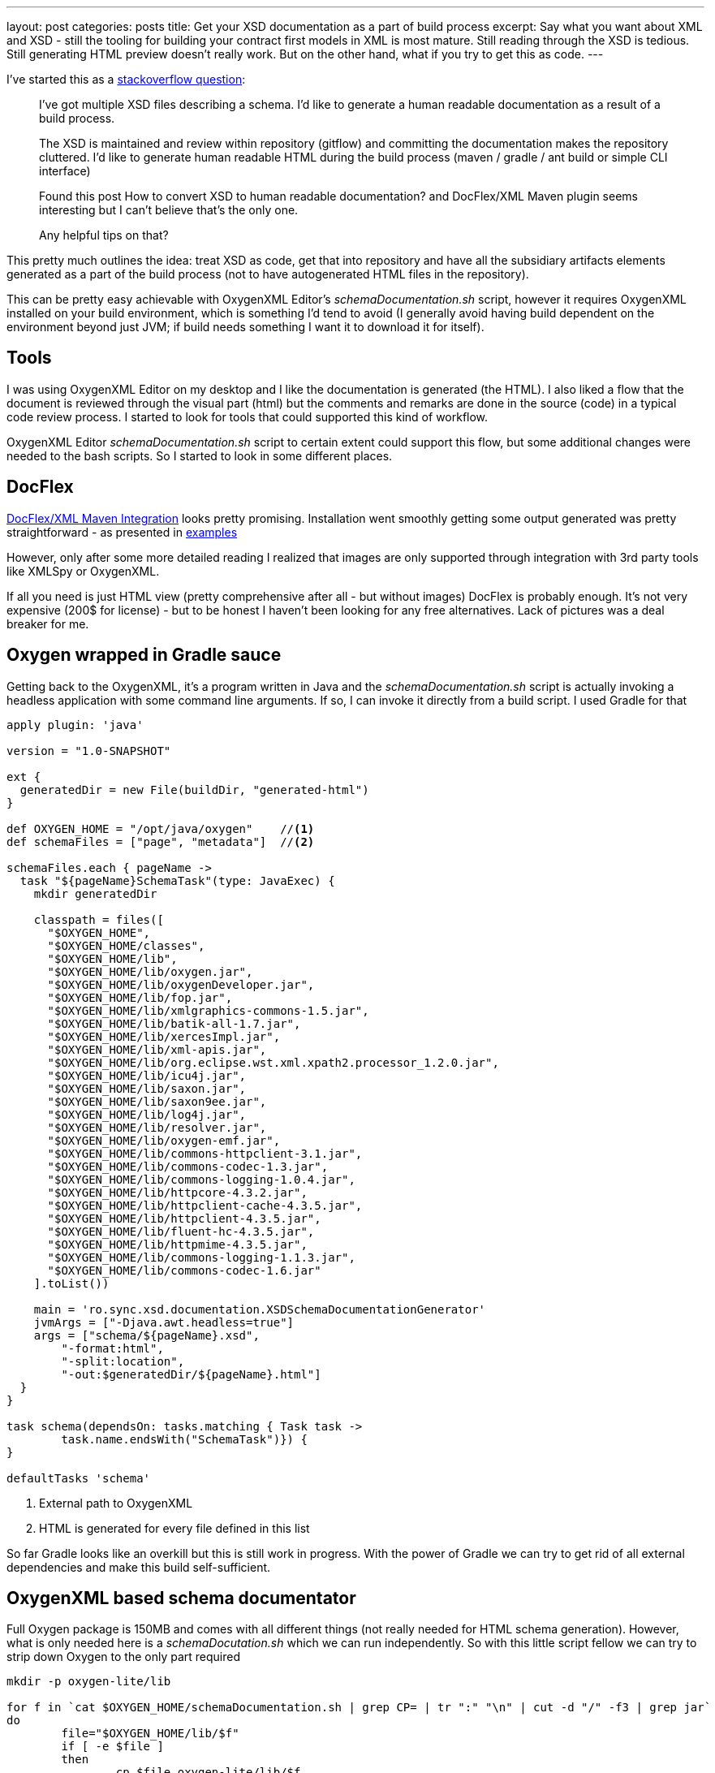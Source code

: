 ---
layout: post
categories: posts
title: Get your XSD documentation as a part of build process
excerpt: Say what you want about XML and XSD - still the tooling for building your contract first models in XML is most mature. Still reading through the XSD is tedious. Still generating HTML preview doesn't really work. But on the other hand, what if you try to get this as code. 
---


I've started this as a http://stackoverflow.com/questions/32106133/xsd-documentation-as-a-part-of-build-process[stackoverflow question]:

[quote]
____

I've got multiple XSD files describing a schema. I'd like to generate a human readable documentation as a result of a build process.

The XSD is maintained and review within repository (gitflow) and committing the documentation makes the repository cluttered. I'd like to generate human readable HTML during the build process (maven / gradle / ant build or simple CLI interface)

Found this post How to convert XSD to human readable documentation? and DocFlex/XML Maven plugin seems interesting but I can't believe that's the only one.

Any helpful tips on that?
____

This pretty much outlines the idea: treat XSD as code, get that into repository and have all the subsidiary artifacts elements generated as a part of the build process (not to have autogenerated HTML files in the repository). 

This can be pretty easy achievable with OxygenXML Editor's _schemaDocumentation.sh_ script, however it requires OxygenXML installed on your build environment, which is something I'd tend to avoid (I generally avoid having build dependent on the environment beyond just JVM; if build needs something I want it to download it for itself).
	
== Tools

I was using OxygenXML Editor on my desktop and I like the documentation is generated (the HTML). I also liked a flow that the document is reviewed through the visual part (html) but the comments and remarks are done in the source (code) in a typical code review process. I started to look for tools that could supported this kind of workflow. 

OxygenXML Editor _schemaDocumentation.sh_ script to certain extent could support this flow, but some additional changes were needed to the bash scripts. So I started to look in some different places. 

== DocFlex

http://www.filigris.com/docflex-xml/maven.php[DocFlex/XML Maven Integration] looks pretty promising. Installation went smoothly getting some output generated was pretty straightforward - as presented in http://www.filigris.com/docflex-xml/maven.php#plugin.example1[examples] 

However, only after some more detailed reading I realized that images are only supported through integration with 3rd party tools like XMLSpy or OxygenXML. 

If all you need is just HTML view (pretty comprehensive after all - but without images) DocFlex is probably enough. It's not very expensive (200$ for license) - but to be honest I haven't been looking for any free alternatives. Lack of pictures was a deal breaker for me. 

== Oxygen wrapped in Gradle sauce

Getting back to the OxygenXML, it's a program written in Java and the _schemaDocumentation.sh_ script is actually invoking a headless application with some command line arguments. If so, I can invoke it directly from a build script. I used Gradle for that 

[source, groovy]
----
apply plugin: 'java'

version = "1.0-SNAPSHOT"

ext {
  generatedDir = new File(buildDir, "generated-html")
}

def OXYGEN_HOME = "/opt/java/oxygen"	//<1>
def schemaFiles = ["page", "metadata"]	//<2>

schemaFiles.each { pageName -> 
  task "${pageName}SchemaTask"(type: JavaExec) {
    mkdir generatedDir

    classpath = files([
      "$OXYGEN_HOME", 
      "$OXYGEN_HOME/classes", 
      "$OXYGEN_HOME/lib", 
      "$OXYGEN_HOME/lib/oxygen.jar", 
      "$OXYGEN_HOME/lib/oxygenDeveloper.jar", 
      "$OXYGEN_HOME/lib/fop.jar", 
      "$OXYGEN_HOME/lib/xmlgraphics-commons-1.5.jar", 
      "$OXYGEN_HOME/lib/batik-all-1.7.jar", 
      "$OXYGEN_HOME/lib/xercesImpl.jar", 
      "$OXYGEN_HOME/lib/xml-apis.jar", 
      "$OXYGEN_HOME/lib/org.eclipse.wst.xml.xpath2.processor_1.2.0.jar", 
      "$OXYGEN_HOME/lib/icu4j.jar", 
      "$OXYGEN_HOME/lib/saxon.jar", 
      "$OXYGEN_HOME/lib/saxon9ee.jar", 
      "$OXYGEN_HOME/lib/log4j.jar", 
      "$OXYGEN_HOME/lib/resolver.jar", 
      "$OXYGEN_HOME/lib/oxygen-emf.jar", 
      "$OXYGEN_HOME/lib/commons-httpclient-3.1.jar", 
      "$OXYGEN_HOME/lib/commons-codec-1.3.jar", 
      "$OXYGEN_HOME/lib/commons-logging-1.0.4.jar", 
      "$OXYGEN_HOME/lib/httpcore-4.3.2.jar", 
      "$OXYGEN_HOME/lib/httpclient-cache-4.3.5.jar", 
      "$OXYGEN_HOME/lib/httpclient-4.3.5.jar", 
      "$OXYGEN_HOME/lib/fluent-hc-4.3.5.jar", 
      "$OXYGEN_HOME/lib/httpmime-4.3.5.jar", 
      "$OXYGEN_HOME/lib/commons-logging-1.1.3.jar", 
      "$OXYGEN_HOME/lib/commons-codec-1.6.jar"
    ].toList())
    
    main = 'ro.sync.xsd.documentation.XSDSchemaDocumentationGenerator'	
    jvmArgs = ["-Djava.awt.headless=true"]
    args = ["schema/${pageName}.xsd", 
    	"-format:html", 
    	"-split:location", 
    	"-out:$generatedDir/${pageName}.html"]	
  }	
}

task schema(dependsOn: tasks.matching { Task task -> 
	task.name.endsWith("SchemaTask")}) {
}

defaultTasks 'schema'
----
<1> External path to OxygenXML
<2> HTML is generated for every file defined in this list

So far Gradle looks like an overkill but this is still work in progress. With the power of Gradle we can try to get rid of all external dependencies and make this build self-sufficient. 

== OxygenXML based schema documentator

Full Oxygen package is 150MB and comes with all different things (not really needed for HTML schema generation). However, what is only needed here is a _schemaDocutation.sh_ which we can run independently. So with this little script fellow we can try to strip down Oxygen to the only part required

[source, bash]
----
mkdir -p oxygen-lite/lib

for f in `cat $OXYGEN_HOME/schemaDocumentation.sh | grep CP= | tr ":" "\n" | cut -d "/" -f3 | grep jar`
do
	file="$OXYGEN_HOME/lib/$f"
	if [ -e $file ] 
	then
		cp $file oxygen-lite/lib/$f
	fi
done

cp $OXYGEN_HOME/licensekey.txt oxygen-lite
----

Next step would be to combine the build with the stripped down ('lite') version of Oxygen. I used https://github.com/ysb33r/groovy-vfs[Groovy VFS] DSL library to be able to process external downloads and unzip my _Oxygen-lite_

[source, groovy]
----
buildscript {
  repositories {
    jcenter()
  }
  dependencies {
    classpath 'org.ysb33r.gradle:vfs-gradle-plugin:1.0-beta1'
    classpath 'commons-httpclient:commons-httpclient:3.1'
  }
}

apply plugin: 'org.ysb33r.vfs'
apply plugin: 'java'

version = "1.0-SNAPSHOT"

ext {
  downloadDir = new File(buildDir, "download")
  generatedDir = new File(buildDir, "generated-html")
}

task download << {
  mkdir downloadDir
  vfs {
    cp "zip:https://your-host/path-to-oxygen/oxygen-lite.zip",
    downloadDir, recursive:true, overwrite:true
  }
}

download {
  description "Downloading oxygen"
  outputs.dir downloadDir
}

def OXYGEN_HOME = "$downloadDir/oxygen-lite"
def schemaFiles = ["page", "metadata"]

apply plugin: 'java'

version = "1.0-SNAPSHOT"

ext {
  generatedDir = new File(buildDir, "generated-html")
}

def OXYGEN_HOME = "/opt/java/oxygen"	//<1>
def schemaFiles = ["page", "metadata"]	//<2>

schemaFiles.each { pageName -> 
  task "${pageName}SchemaTask"(type: JavaExec) {
    mkdir generatedDir

    classpath = files([
      "$OXYGEN_HOME", 
      "$OXYGEN_HOME/classes", 
      "$OXYGEN_HOME/lib", 
      "$OXYGEN_HOME/lib/oxygen.jar", 
      "$OXYGEN_HOME/lib/oxygenDeveloper.jar", 
      "$OXYGEN_HOME/lib/fop.jar", 
      "$OXYGEN_HOME/lib/xmlgraphics-commons-1.5.jar", 
      "$OXYGEN_HOME/lib/batik-all-1.7.jar", 
      "$OXYGEN_HOME/lib/xercesImpl.jar", 
      "$OXYGEN_HOME/lib/xml-apis.jar", 
      "$OXYGEN_HOME/lib/org.eclipse.wst.xml.xpath2.processor_1.2.0.jar", 
      "$OXYGEN_HOME/lib/icu4j.jar", 
      "$OXYGEN_HOME/lib/saxon.jar", 
      "$OXYGEN_HOME/lib/saxon9ee.jar", 
      "$OXYGEN_HOME/lib/log4j.jar", 
      "$OXYGEN_HOME/lib/resolver.jar", 
      "$OXYGEN_HOME/lib/oxygen-emf.jar", 
      "$OXYGEN_HOME/lib/commons-httpclient-3.1.jar", 
      "$OXYGEN_HOME/lib/commons-codec-1.3.jar", 
      "$OXYGEN_HOME/lib/commons-logging-1.0.4.jar", 
      "$OXYGEN_HOME/lib/httpcore-4.3.2.jar", 
      "$OXYGEN_HOME/lib/httpclient-cache-4.3.5.jar", 
      "$OXYGEN_HOME/lib/httpclient-4.3.5.jar", 
      "$OXYGEN_HOME/lib/fluent-hc-4.3.5.jar", 
      "$OXYGEN_HOME/lib/httpmime-4.3.5.jar", 
      "$OXYGEN_HOME/lib/commons-logging-1.1.3.jar", 
      "$OXYGEN_HOME/lib/commons-codec-1.6.jar"
    ].toList())
    
    main = 'ro.sync.xsd.documentation.XSDSchemaDocumentationGenerator'	
    jvmArgs = ["-Djava.awt.headless=true"]
    args = ["schema/${pageName}.xsd", 
    	"-format:html", 
    	"-split:location", 
    	"-out:$generatedDir/${pageName}.html"]	
  }	
}

task schema(dependsOn: ['download', 
	tasks.matching { Task task -> task.name.endsWith("SchemaTask")}]) {

}

defaultTasks 'schema'
----

== Setting up the CI

The above script sits together with XSD schema files in the repository. Whenever a new version of XSD is issued (or a new work is initiated in a 'feature branch') our Jenkins picks up the changes and rebuild the docs. That way the schema can be viewed in a human readable name while the comments can be attached to the actual XSDs in the repository. This kind of works for us. 

I'm still not sure if Oxygen is the best tool for the job, but I couldn't find a better one (not that I was looking for it very hard). So if you have  suggestions how to proceed differently - I welcome them in comments. 

== Why the whole build thing?

Yes, that's a valid question. Why taking 'a cannon for a fly' and not just didn't stick to the simple bash script. Well, the nature of such builds is they usually never stop after the first step. Having an HTML documentation generated, new ideas just started popping up my head... why can't we generate actual object model out of these XSD - for a better reference. Not a problem; with https://github.com/jacobono/gradle-jaxb-plugin[gradle-jaxb-plugin] it goes nearly out of the box.

[source, groovy]
----
jaxb {  
  mkdir generatedClassedDir
  dependencies {
    jaxb "com.sun.xml.bind:jaxb-xjc:2.1.6"
  }

  xsdDir = 'schema'
  episodesDir = "build/"
  xjc {
    taskClassname = "com.sun.tools.xjc.XJCTask"
    destinationDir = generatedClassedDir
    generatePackage = "eu.ydp.flipbook.model"   
    args = ["-npa", "-no-header"]
  }
}

----

What's next? The ZIP file is too massive - we can strip it. Let's just add some runtime dependencies and remove those from downloaded zip. 

[source, goovy]
----

dependencies {
  compile 'log4j:log4j:1.2.14'
  compile 'org.apache.httpcomponents:fluent-hc:4.3.5'
  compile 'org.apache.httpcomponents:httpmime:4.3.5'
  compile 'org.apache.httpcomponents:httpclient-cache:4.3.5'
  compile 'commons-httpclient:commons-httpclient:3.1'
  compile("org.apache.xmlgraphics:fop:1.1") {
    exclude group: "org.apache.avalon.framework"
  }
  compile 'avalon-framework:avalon-framework-api:4.2.0'
  compile 'avalon-framework:avalon-framework-impl:4.2.0'
  compile 'xerces:xercesImpl:2.11.0'
}

//... some line stripped

schemaFiles.each { pageName -> 
  task "${pageName}SchemaTask"(type: JavaExec) {
    mkdir generatedDir

    classpath = sourceSets.main.runtimeClasspath
    classpath += files([
      "$OXYGEN_HOME/",
      "$OXYGEN_HOME/lib/oxygen.jar", 
      "$OXYGEN_HOME/lib/oxygen-emf.jar",
      "$OXYGEN_HOME/lib/org.eclipse.wst.xml.xpath2.processor_1.2.0.jar", 
      "$OXYGEN_HOME/lib/icu4j.jar", 
      "$OXYGEN_HOME/lib/saxon.jar", 
      "$OXYGEN_HOME/lib/saxon9ee.jar", 
      "$OXYGEN_HOME/lib/resolver.jar"
    ].toList())
    main = 'ro.sync.xsd.documentation.XSDSchemaDocumentationGenerator'  
    jvmArgs = ["-Djava.awt.headless=true"]
    args = ["schema/${pageName}.xsd", "-format:html", "-split:location", "-out:$generatedDir/${pageName}.html"] 
  } 
}
----

These are tasks a bit harder to achieve with just a bash script - and here gradle build really show it's power.

== Perfect is the enemy of good

The rest of Oxygen XML dependencies and not findable in the central Maven repository; either custom or too old or I have no idea how to find them. But under no means it doesn't mean we cannot deploy them ourselves, save on download time and have all the dependencies properly cached by Gradle.

The deployment itself is pretty easy and neatly described https://maven.apache.org/guides/mini/guide-3rd-party-jars-remote.html[in this Maven mini guide]. The only tweak we might want to do is avoiding explicit dependencies (as the build file will get a bit cluttered) and hide the hideous dependencies behind the core Oxygen deps. 